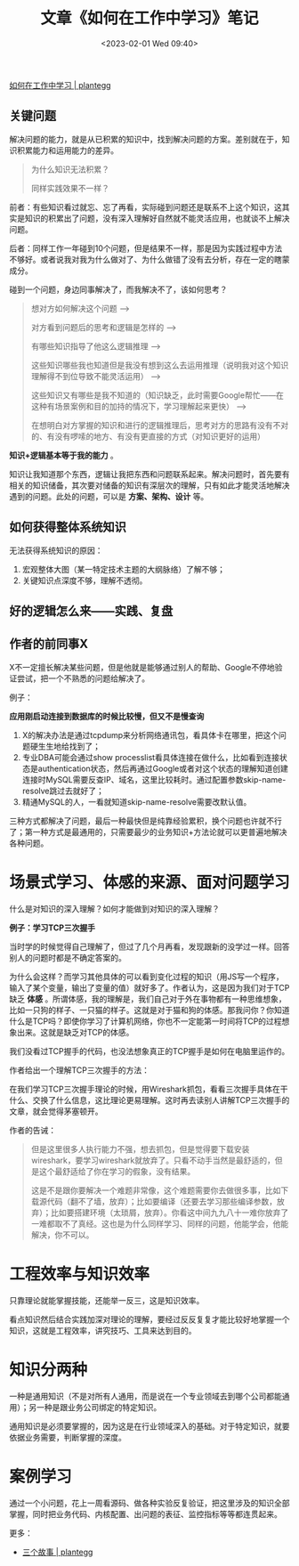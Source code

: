 #+TITLE: 文章《如何在工作中学习》笔记
#+DATE: <2023-02-01 Wed 09:40>

[[https://plantegg.github.io/2018/05/23/如何在工作中学习/][如何在工作中学习 | plantegg]]

** 关键问题

解决问题的能力，就是从已积累的知识中，找到解决问题的方案。差别就在于，知识积累能力和运用能力的差异。

#+BEGIN_QUOTE
为什么知识无法积累？

同样实践效果不一样？
#+END_QUOTE

前者：有些知识看过就忘、忘了再看，实际碰到问题还是联系不上这个知识，这其实是知识的积累出了问题，没有深入理解好自然就不能灵活应用，也就谈不上解决问题。

后者：同样工作一年碰到10个问题，但是结果不一样，那是因为实践过程中方法不够好。或者说我对我为什么做对了、为什么做错了没有去分析，存在一定的瞎蒙成分。

碰到一个问题，身边同事解决了，而我解决不了，该如何思考？

#+BEGIN_QUOTE
想对方如何解决这个问题 -->

对方看到问题后的思考和逻辑是怎样的 -->

有哪些知识指导了他这么逻辑推理 -->

这些知识哪些我也知道但是我没有想到这么去运用推理（说明我对这个知识理解得不到位导致不能灵活运用） -->

这些知识又有哪些是我不知道的（知识缺乏，此时需要Google帮忙——在这种有场景案例和目的加持的情况下，学习理解起来更快） -->

在想明白对方掌握的知识和进行的逻辑推理后，思考对方的思路有没有不对的、有没有啰嗦的地方、有没有更直接的方式（对知识更好的运用）
#+END_QUOTE

*知识+逻辑基本等于我的能力* 。

知识让我知道那个东西，逻辑让我把东西和问题联系起来。解决问题时，首先要有相关的知识储备，其次要对储备的知识有深层次的理解，只有如此才能灵活地解决遇到的问题。此处的问题，可以是 *方案、架构、设计* 等。

** 如何获得整体系统知识

无法获得系统知识的原因：

1. 宏观整体大图（某一特定技术主题的大纲脉络）了解不够；
2. 关键知识点深度不够，理解不透彻。

** 好的逻辑怎么来——实践、复盘

** 作者的前同事X

X不一定擅长解决某些问题，但是他就是能够通过别人的帮助、Google不停地验证尝试，把一个不熟悉的问题给解决了。

例子：

*应用刚启动连接到数据库的时候比较慢，但又不是慢查询*

1. X的解决办法是通过tcpdump来分析网络通讯包，看具体卡在哪里，把这个问题硬生生地给找到了；
2. 专业DBA可能会通过show processlist看具体连接在做什么，比如看到连接状态是authentication状态，然后再通过Google或者对这个状态的理解知道创建连接时MySQL需要反查IP、域名，这里比较耗时。通过配置参数skip-name-resolve跳过去就好了；
3. 精通MySQL的人，一看就知道skip-name-resolve需要改默认值。

三种方式都解决了问题，最后一种最快但是纯靠经验累积，换个问题也许就不行了；第一种方式是最通用的，只需要最少的业务知识+方法论就可以更普遍地解决各种问题。

* 场景式学习、体感的来源、面对问题学习

什么是对知识的深入理解？如何才能做到对知识的深入理解？

*例子：学习TCP三次握手*

当时学的时候觉得自己理解了，但过了几个月再看，发现跟新的没学过一样。回答别人的问题时都是不确定答案的。

为什么会这样？而学习其他具体的可以看到变化过程的知识（用JS写一个程序，输入了某个变量，输出了变量的值）就好多了。作者认为，这是因为我们对于TCP缺乏 *体感* 。所谓体感，我的理解是，我们自己对于外在事物都有一种思维想象，比如一只狗的样子、一只猫的样子。这就是对于猫和狗的体感。那我问你？你知道什么是TCP吗？即使你学习了计算机网络，你也不一定能第一时间将TCP的过程想象出来。这就是缺乏对TCP的体感。

我们没看过TCP握手的代码，也没法想象真正的TCP握手是如何在电脑里运作的。

作者给出一个理解TCP三次握手的方法：

在我们学习TCP三次握手理论的时候，用Wireshark抓包，看看三次握手具体在干什么、交换了什么信息，这比理论更易理解。这时再去读别人讲解TCP三次握手的文章，就会觉得茅塞顿开。

作者的告诫：

#+BEGIN_QUOTE
但是这里很多人执行能力不强，想去抓包，但是觉得要下载安装wireshark，要学习wireshark就放弃了。只看不动手当然是最舒适的，但是这个最舒适给了你在学习的假象，没有结果。

这是不是跟你要解决一个难题非常像，这个难题需要你去做很多事，比如下载源代码（翻不了墙，放弃）；比如要编译（还要去学习那些编译参数，放弃）；比如要搭建环境（太琐屑，放弃）。你看这中间九九八十一难你放弃了一难都取不了真经。这也是为什么同样学习、同样的问题，他能学会，他能解决，你不可以。
#+END_QUOTE

* 工程效率与知识效率

只靠理论就能掌握技能，还能举一反三，这是知识效率。

看点知识然后结合实践加深对理论的理解，要经过反反复复才能比较好地掌握一个知识，这就是工程效率，讲究技巧、工具来达到目的。

* 知识分两种

一种是通用知识（不是对所有人通用，而是说在一个专业领域去到哪个公司都能通用）；另一种是跟业务公司绑定的特定知识。

通用知识是必须要掌握的，因为这是在行业领域深入的基础。对于特定知识，就要依据业务需要，判断掌握的深度。

* 案例学习

通过一个小问题，花上一周看源码、做各种实验反复验证，把这里涉及的知识全部掌握，同时把业务代码、内核配置、出问题的表征、监控指标等等都连贯起来。

更多：

- [[https://plantegg.github.io/2022/01/01/三个故事/][三个故事 | plantegg]]

